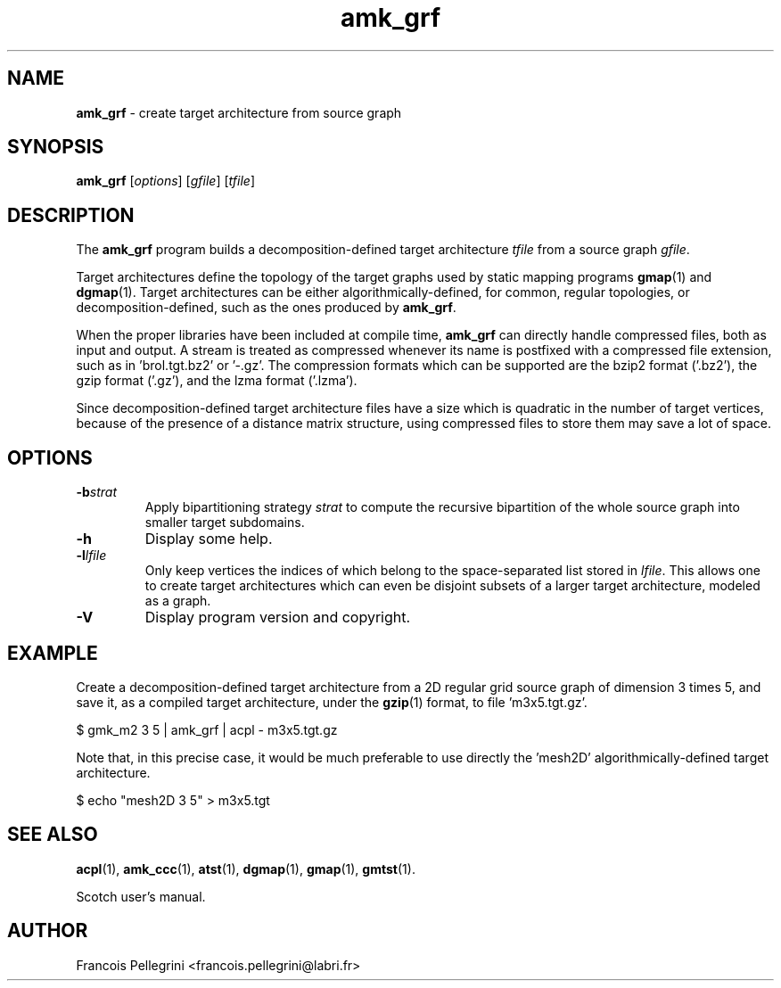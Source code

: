 .\" Text automatically generated by txt2man
.TH amk_grf 1 "02 September 2020" "" "Scotch user's manual"
.SH NAME
\fBamk_grf \fP- create target architecture from source graph
\fB
.SH SYNOPSIS
.nf
.fam C
\fBamk_grf\fP [\fIoptions\fP] [\fIgfile\fP] [\fItfile\fP]

.fam T
.fi
.fam T
.fi
.SH DESCRIPTION
The \fBamk_grf\fP program builds a decomposition-defined target
architecture \fItfile\fP from a source graph \fIgfile\fP.
.PP
Target architectures define the topology of the target graphs used
by static mapping programs \fBgmap\fP(1) and \fBdgmap\fP(1). Target
architectures can be either algorithmically-defined, for common,
regular topologies, or decomposition-defined, such as the ones
produced by \fBamk_grf\fP.
.PP
When the proper libraries have been included at compile time, \fBamk_grf\fP
can directly handle compressed files, both as input and output. A
stream is treated as compressed whenever its name is postfixed with
a compressed file extension, such as in 'brol.tgt.bz2' or '-.gz'. The
compression formats which can be supported are the bzip2 format
('.bz2'), the gzip format ('.gz'), and the lzma format ('.lzma').
.PP
Since decomposition-defined target architecture files have a size
which is quadratic in the number of target vertices, because of the
presence of a distance matrix structure, using compressed files to
store them may save a lot of space.
.SH OPTIONS
.TP
.B
\fB-b\fP\fIstrat\fP
Apply bipartitioning strategy \fIstrat\fP to compute the
recursive bipartition of the whole source graph into
smaller target subdomains.
.TP
.B
\fB-h\fP
Display some help.
.TP
.B
\fB-l\fP\fIlfile\fP
Only keep vertices the indices of which belong to the
space-separated list stored in \fIlfile\fP. This allows one
to create target architectures which can even be
disjoint subsets of a larger target architecture,
modeled as a graph.
.TP
.B
\fB-V\fP
Display program version and copyright.
.SH EXAMPLE
Create a decomposition-defined target architecture from a 2D regular
grid source graph of dimension 3 times 5, and save it, as a compiled
target architecture, under the \fBgzip\fP(1) format, to file 'm3x5.tgt.gz'. 
.PP
.nf
.fam C
    $ gmk_m2 3 5 | amk_grf | acpl - m3x5.tgt.gz

.fam T
.fi
Note that, in this precise case, it would be much preferable to use
directly the 'mesh2D' algorithmically-defined target architecture.
.PP
.nf
.fam C
    $ echo "mesh2D 3 5" > m3x5.tgt

.fam T
.fi
.SH SEE ALSO
\fBacpl\fP(1), \fBamk_ccc\fP(1), \fBatst\fP(1), \fBdgmap\fP(1), \fBgmap\fP(1), \fBgmtst\fP(1).
.PP
Scotch user's manual.
.SH AUTHOR
Francois Pellegrini <francois.pellegrini@labri.fr>
